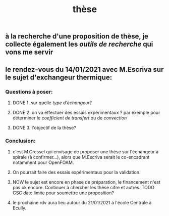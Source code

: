 #+TITLE: thèse

** à la recherche d'une proposition de thèse, je collecte également les [[outils de recherche]] qui vons me servir
** le rendez-vous du 14/01/2021 avec M.Escriva sur le sujet d'exchangeur thermique:
*** Questions à poser:
**** DONE 1. sur quelle [[type d'échangeur]]?
:PROPERTIES:
:later: 1610644527844
:done: 1610644525821
:END:
**** DONE  2. on va effectuer des essais expérimentaux ? par exemple pour déterminer le [[coefficient de transfert]] ou de [[convection]]
:PROPERTIES:
:done: 1610645040166
:END:
**** DONE  3. l'objectif de la thèse?
:PROPERTIES:
:done: 1610645516419
:END:
*** Conclusion:
**** c'est M.Cressel qui envisage de proposer une thèse sur l'échangeur à spirale (à confirmer...), alors que M.Escriva serait le co-encadrant notamment pour OpenFOAM.
**** On pourrait faire des essais expérimentaux pour la validation.
**** NOW le sujet est encore en phase de préparation, le financement n'est pas ok encore. Continuer à chercher les thèse cifre et autres. TODO CSC date limite pour soumettre une proposition?
:PROPERTIES:
:now: 1610645421175
:END:
**** le prochaine rdv aura lieu autour du 21/01/2021 à l'école Centrale à Ecully.
